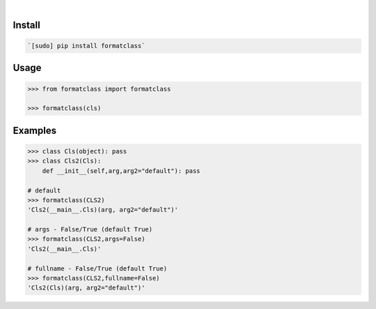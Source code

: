 .. image:: https://img.shields.io/badge/language-Python-blue.svg
    :target: none
.. image:: https://img.shields.io/pypi/pyversions/formatclass.svg
    :target: https://pypi.org/pypi/formatclass/
.. image:: https://img.shields.io/pypi/v/formatclass.svg
    :target: https://pypi.org/pypi/formatclass

|

.. image:: https://api.codacy.com/project/badge/Grade/03a5e45d1d03438cad6b4f74432eb743
    :target: https://www.codacy.com/app/looking-for-a-job/formatclass.py
.. image:: https://codeclimate.com/github/looking-for-a-job/formatclass.py/badges/gpa.svg
    :target: https://codeclimate.com/github/looking-for-a-job/formatclass.py
.. image:: https://img.shields.io/scrutinizer/g/looking-for-a-job/formatclass.py.svg
    :target: https://scrutinizer-ci.com/g/looking-for-a-job/formatclass.py/
.. image:: https://sonarcloud.io/api/project_badges/measure?project=formatclass.py&metric=code_smells
    :target: https://sonarcloud.io/dashboard?id=formatclass.py
.. image:: https://sonarcloud.io/api/project_badges/measure?project=formatclass.py&metric=reliability_rating
    :target: https://sonarcloud.io/dashboard?id=formatclass.py

Install
```````


.. code:: bash

    `[sudo] pip install formatclass`

Usage
`````


.. code:: python

    >>> from formatclass import formatclass
    
    >>> formatclass(cls)


Examples
````````


.. code:: python

    >>> class Cls(object): pass
    >>> class Cls2(Cls): 
        def __init__(self,arg,arg2="default"): pass
    
    # default
    >>> formatclass(CLS2)
    'Cls2(__main__.Cls)(arg, arg2="default")'
    
    # args - False/True (default True)
    >>> formatclass(CLS2,args=False)
    'Cls2(__main__.Cls)'
    
    # fullname - False/True (default True)
    >>> formatclass(CLS2,fullname=False)
    'Cls2(Cls)(arg, arg2="default")'
